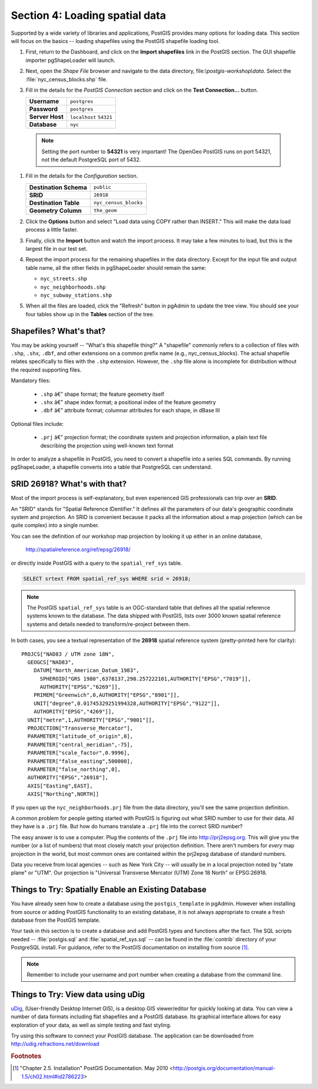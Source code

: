 .. _loading_data:

Section 4: Loading spatial data
===============================

Supported by a wide variety of libraries and applications, PostGIS provides many options for loading data.  This section will focus on the basics -- loading shapefiles using the PostGIS shapefile loading tool.  

#. First, return to the Dashboard, and click on the **Import shapefiles** link in the PostGIS section. The GUI shapefile importer pgShapeLoader will launch.

   .. image:: ./img/pgshapeloader_01.png

#. Next, open the *Shape File* browser and navigate to the data directory, file:`\\postgis-workshop\\data`. Select the :file:`nyc_census_blocks.shp` file. 

#. Fill in the details for the *PostGIS Connection* section and click on the **Test Connection...** button.

   .. list-table::

      * - **Username**
        - ``postgres``
      * - **Password**
        - ``postgres``
      * - **Server Host**
        - ``localhost`` ``54321``
      * - **Database**
        - ``nyc``

  .. note:: 
  
     Setting the port number to **54321** is very important! The OpenGeo PostGIS runs on port 54321, not the default PostgreSQL port of 5432.

#. Fill in the details for the *Configuration* section.

   .. list-table::

      * - **Destination Schema**
        - ``public``
      * - **SRID**
        - ``26918``
      * - **Destination Table**
        - ``nyc_census_blocks``
      * - **Geometry Column**
        - ``the_geom``

#. Click the **Options** button and select "Load data using COPY rather than INSERT." This will make the data load process a little faster.

   .. image:: ./img/pgshapeloader_02.png

#. Finally, click the **Import** button and watch the import process. It may take a few minutes to load, but this is the largest file in our test set.

#. Repeat the import process for the remaining shapefiles in the data directory. Except for the input file and output table name, all the other fields in pgShapeLoader should remain the same:

   * ``nyc_streets.shp``
   * ``nyc_neighborhoods.shp``
   * ``nyc_subway_stations.shp``
 
#. When all the files are loaded, click the "Refresh" button in pgAdmin to update the tree view. You should see your four tables show up in the **Tables** section of the tree.

   .. image:: ./img/refresh.png
 
 
Shapefiles? What's that?
------------------------

You may be asking yourself -- "What's this shapefile thing?"  A "shapefile" commonly refers to a collection of files with ``.shp``, ``.shx``, ``.dbf``, and other extensions on a common prefix name (e.g., nyc_census_blocks). The actual shapefile relates specifically to files with the ``.shp`` extension. However, the ``.shp`` file alone is incomplete for distribution without the required supporting files.

Mandatory files:

  * ``.shp`` â€” shape format; the feature geometry itself
  * ``.shx`` â€” shape index format; a positional index of the feature geometry 
  * ``.dbf`` â€” attribute format; columnar attributes for each shape, in dBase III
    
Optional files include:

  * ``.prj`` â€” projection format; the coordinate system and projection information, a plain text file describing the projection using well-known text format

In order to analyze a shapefile in PostGIS, you need to convert a shapefile into a series SQL commands.  By running pgShapeLoader, a shapefile converts into a table that PostgreSQL can understand. 


SRID 26918? What's with that?
-----------------------------

Most of the import process is self-explanatory, but even experienced GIS professionals can trip over an **SRID**.

An "SRID" stands for "Spatial Reference IDentifier." It defines all the parameters of our data's geographic coordinate system and projection. An SRID is convenient because it packs all the information about a map projection (which can be quite complex) into a single number.

You can see the definition of our workshop map projection by looking it up either in an online database,

  http://spatialreference.org/ref/epsg/26918/

or directly inside PostGIS with a query to the ``spatial_ref_sys`` table.

.. code-block:: sql

  SELECT srtext FROM spatial_ref_sys WHERE srid = 26918;
  
.. note::

   The PostGIS ``spatial_ref_sys`` table is an OGC-standard table that defines all the spatial reference systems known to the database. The data shipped with PostGIS, lists over 3000 known spatial reference systems and details needed to transform/re-project between them.  
   
In both cases, you see a textual representation of the **26918** spatial reference system (pretty-printed here for clarity):

::

  PROJCS["NAD83 / UTM zone 18N",
    GEOGCS["NAD83",
      DATUM["North_American_Datum_1983",
        SPHEROID["GRS 1980",6378137,298.257222101,AUTHORITY["EPSG","7019"]],
        AUTHORITY["EPSG","6269"]],
      PRIMEM["Greenwich",0,AUTHORITY["EPSG","8901"]],
      UNIT["degree",0.01745329251994328,AUTHORITY["EPSG","9122"]],
      AUTHORITY["EPSG","4269"]],
    UNIT["metre",1,AUTHORITY["EPSG","9001"]],
    PROJECTION["Transverse_Mercator"],
    PARAMETER["latitude_of_origin",0],
    PARAMETER["central_meridian",-75],
    PARAMETER["scale_factor",0.9996],
    PARAMETER["false_easting",500000],
    PARAMETER["false_northing",0],
    AUTHORITY["EPSG","26918"],
    AXIS["Easting",EAST],
    AXIS["Northing",NORTH]]

If you open up the ``nyc_neighborhoods.prj`` file from the data directory, you'll see the same projection definition. 

A common problem for people getting started with PostGIS is figuring out what SRID number to use for their data. All they have is a ``.prj`` file. But how do humans translate a ``.prj`` file into the correct SRID number?

The easy answer is to use a computer.  Plug the contents of the ``.prj`` file into http://prj2epsg.org. This will give you the number (or a list of numbers) that most closely match your projection definition. There aren't numbers for *every* map projection in the world, but most common ones are contained within the prj2epsg database of standard numbers.

.. image:: ./img/prj2epsg_01.png

Data you receive from local agencies -- such as New York City -- will usually be in a local projection noted by "state plane" or "UTM".  Our projection is "Universal Transverse Mercator (UTM) Zone 18 North" or EPSG:26918.  


Things to Try: Spatially Enable an Existing Database
----------------------------------------------------

You have already seen how to create a database using the ``postgis_template`` in pgAdmin. However when installing from source or adding PostGIS functionality to an existing database, it is not always appropriate to create a fresh database from the PostGIS template.

Your task in this section is to create a database and add PostGIS types and functions after the fact.  The SQL scripts needed -- :file:`postgis.sql` and :file:`spatial_ref_sys.sql` -- can be found in the :file:`contrib` directory of your PostgreSQL install.  For guidance, refer to the PostGIS documentation on installing from source [#PostGIS_Install]_.

.. note::

   Remember to include your username and port number when creating a database from the command line.
    
Things to Try: View data using uDig
-----------------------------------

`uDig <http://udig.refractions.org>`_, (User-friendly Desktop Internet GIS), is a desktop GIS viewer/editor for quickly looking at data. You can view a number of data formats including flat shapefiles and a PostGIS database. Its graphical interface allows for easy exploration of your data, as well as simple testing and fast styling. 

Try using this software to connect your PostGIS database.  The application can be downloaded from http://udig.refractions.net/download

.. rubric:: Footnotes

.. [#PostGIS_Install] "Chapter 2.5. Installation" PostGIS Documentation. May 2010 <http://postgis.org/documentation/manual-1.5/ch02.html#id2786223>
